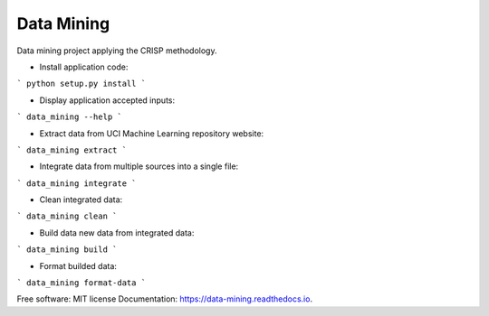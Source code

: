 ===========
Data Mining
===========


.. image:: https://img.shields.io/pypi/v/data_mining.svg
        :target: https://pypi.python.org/pypi/data_mining

.. image:: https://img.shields.io/travis/joaoheron/data_mining.svg
        :target: https://travis-ci.com/joaoheron/data_mining

.. image:: https://readthedocs.org/projects/data-mining/badge/?version=latest
        :target: https://data-mining.readthedocs.io/en/latest/?badge=latest
        :alt: Documentation Status


Data mining project applying the CRISP methodology.

* Install application code:
```
python setup.py install
```

* Display application accepted inputs:
```
data_mining --help
```

* Extract data from UCI Machine Learning repository website:
```
data_mining extract
```

* Integrate data from multiple sources into a single file:
```
data_mining integrate
```

* Clean integrated data:
```
data_mining clean
```

* Build data new data from integrated data:
```
data_mining build
```

* Format builded data:
```
data_mining format-data
```

Free software: MIT license
Documentation: https://data-mining.readthedocs.io.
